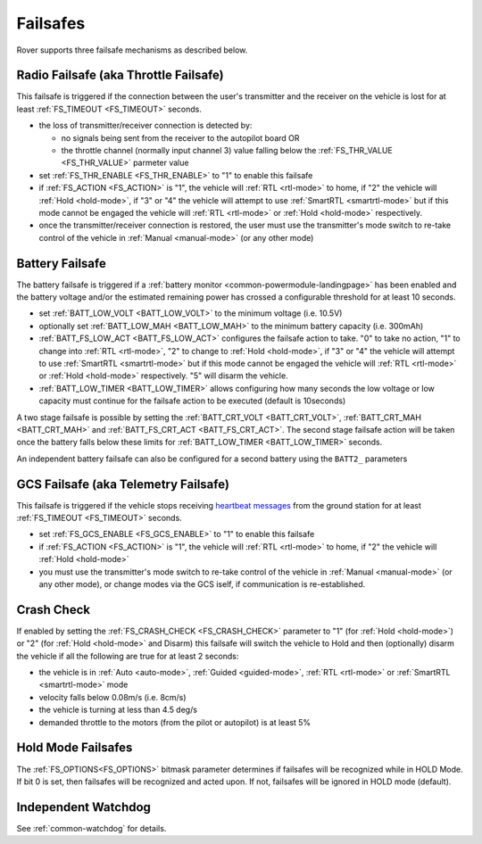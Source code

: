 .. _rover-failsafes:

=========
Failsafes
=========

Rover supports three failsafe mechanisms as described below.

Radio Failsafe (aka Throttle Failsafe)
--------------------------------------

.. image:: ../images/rover-failsafe-rc.jpg
    :target: ../_images/rover-failsafe-rc.jpg

This failsafe is triggered if the connection between the user's transmitter and the receiver on the vehicle is lost for at least :ref:`FS_TIMEOUT <FS_TIMEOUT>` seconds.

- the loss of transmitter/receiver connection is detected by:

  - no signals being sent from the receiver to the autopilot board OR
  - the throttle channel (normally input channel 3) value falling below the :ref:`FS_THR_VALUE <FS_THR_VALUE>` parmeter value

- set :ref:`FS_THR_ENABLE <FS_THR_ENABLE>` to "1" to enable this failsafe
- if :ref:`FS_ACTION <FS_ACTION>` is "1", the vehicle will :ref:`RTL <rtl-mode>` to home, if "2" the vehicle will :ref:`Hold <hold-mode>`, if "3" or "4" the vehicle will attempt to use :ref:`SmartRTL <smartrtl-mode>` but if this mode cannot be engaged the vehicle will :ref:`RTL <rtl-mode>` or :ref:`Hold <hold-mode>` respectively.
- once the transmitter/receiver connection is restored, the user must use the transmitter's mode switch to re-take control of the vehicle in :ref:`Manual <manual-mode>` (or any other mode)

Battery Failsafe
----------------

The battery failsafe is triggered if a :ref:`battery monitor <common-powermodule-landingpage>` has been enabled and the battery voltage and/or the estimated remaining power has crossed a configurable threshold for at least 10 seconds.

- set :ref:`BATT_LOW_VOLT <BATT_LOW_VOLT>` to the minimum voltage (i.e. 10.5V)
- optionally set :ref:`BATT_LOW_MAH <BATT_LOW_MAH>` to the minimum battery capacity (i.e. 300mAh)
- :ref:`BATT_FS_LOW_ACT <BATT_FS_LOW_ACT>` configures the failsafe action to take.  "0" to take no action, "1" to change into :ref:`RTL <rtl-mode>`, "2" to change to :ref:`Hold <hold-mode>`, if "3" or "4" the vehicle will attempt to use :ref:`SmartRTL <smartrtl-mode>` but if this mode cannot be engaged the vehicle will :ref:`RTL <rtl-mode>` or :ref:`Hold <hold-mode>` respectively.  "5" will disarm the vehicle.
- :ref:`BATT_LOW_TIMER <BATT_LOW_TIMER>` allows configuring how many seconds the low voltage or low capacity must continue for the failsafe action to be executed (default is 10seconds)

A two stage failsafe is possible by setting the :ref:`BATT_CRT_VOLT <BATT_CRT_VOLT>`, :ref:`BATT_CRT_MAH <BATT_CRT_MAH>` and :ref:`BATT_FS_CRT_ACT <BATT_FS_CRT_ACT>`.
The second stage failsafe action will be taken once the battery falls below these limits for :ref:`BATT_LOW_TIMER <BATT_LOW_TIMER>` seconds.

An independent battery failsafe can also be configured for a second battery using the ``BATT2_`` parameters

GCS Failsafe (aka Telemetry Failsafe)
-------------------------------------

This failsafe is triggered if the vehicle stops receiving `heartbeat messages <https://mavlink.io/en/messages/common.html#HEARTBEAT>`__ from the ground station for at least :ref:`FS_TIMEOUT <FS_TIMEOUT>` seconds.

- set :ref:`FS_GCS_ENABLE <FS_GCS_ENABLE>` to "1" to enable this failsafe
- if :ref:`FS_ACTION <FS_ACTION>` is "1", the vehicle will :ref:`RTL <rtl-mode>` to home, if "2" the vehicle will :ref:`Hold <hold-mode>`
- you must use the transmitter's mode switch to re-take control of the vehicle in :ref:`Manual <manual-mode>` (or any other mode), or change modes via the GCS iself, if communication is re-established.

Crash Check
-----------

If enabled by setting the :ref:`FS_CRASH_CHECK <FS_CRASH_CHECK>` parameter to "1" (for :ref:`Hold <hold-mode>`) or "2" (for :ref:`Hold <hold-mode>` and Disarm) this failsafe will switch the vehicle to Hold and then (optionally) disarm the vehicle if all the following are true for at least 2 seconds:

- the vehicle is in :ref:`Auto <auto-mode>`, :ref:`Guided <guided-mode>`, :ref:`RTL <rtl-mode>` or :ref:`SmartRTL <smartrtl-mode>` mode
- velocity falls below 0.08m/s (i.e. 8cm/s)
- the vehicle is turning at less than 4.5 deg/s
- demanded throttle to the motors (from the pilot or autopilot) is at least 5%

Hold Mode Failsafes
-------------------

The :ref:`FS_OPTIONS<FS_OPTIONS>` bitmask parameter determines if failsafes will be recognized while in HOLD Mode. If bit 0 is set, then failsafes will be recognized and acted upon. If not, failsafes will be ignored in HOLD mode (default).

Independent Watchdog
--------------------

See :ref:`common-watchdog` for details.
